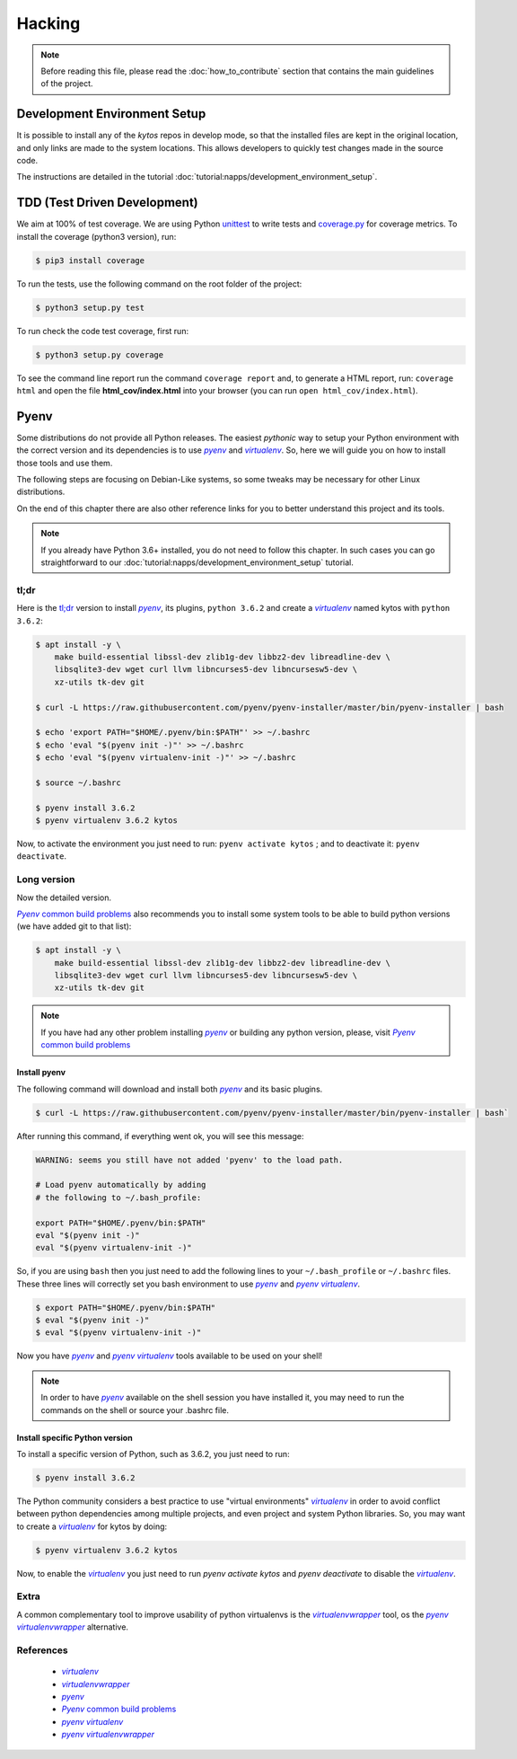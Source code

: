 *******
Hacking
*******

.. note:: Before reading this file, please read the
  :doc:`how_to_contribute` section that contains the main guidelines of the
  project.

Development Environment Setup
=============================

It is possible to install any of the *kytos* repos in develop mode, so that the
installed files are kept in the original location, and only links are made to
the system locations. This allows developers to quickly test changes made in
the source code.

The instructions are detailed in the tutorial
:doc:`tutorial:napps/development_environment_setup`.

TDD (Test Driven Development)
=============================

We aim at 100% of test coverage. We are using
Python `unittest <https://docs.python.org/3.5/library/unittest.html>`__ to
write tests and
`coverage.py <https://coverage.readthedocs.org/en/coverage-4.0.3/>`__ for
coverage metrics. To install the coverage (python3 version), run:

.. code:: shell

  $ pip3 install coverage

To run the tests, use the following command on the root folder of the project:

.. code:: shell

  $ python3 setup.py test

To run check the code test coverage, first run:

.. code:: shell

  $ python3 setup.py coverage

To see the command line report run the command ``coverage report`` and, to
generate a HTML report, run: ``coverage html`` and open the file
**html\_cov/index.html** into your browser (you can run ``open
html_cov/index.html``).

Pyenv
=====

Some distributions do not provide all Python releases. The easiest *pythonic*
way to setup your Python environment with the correct version and its
dependencies is to use |pyenv|_ and |venv|_. So, here we will guide you on how
to install those tools and use them.

The following steps are focusing on Debian-Like systems, so some tweaks may be
necessary for other Linux distributions.

On the end of this chapter there are also other reference links for you to
better understand this project and its tools.

.. note:: If you already have Python 3.6+ installed, you do not need to follow
  this chapter. In such cases you can go straightforward to our
  :doc:`tutorial:napps/development_environment_setup` tutorial.

tl;dr
-----
Here is the `tl;dr <https://en.wikipedia.org/wiki/TL;DR>`__ version to install
|pyenv|_, its plugins, ``python 3.6.2`` and create a |venv|_ named kytos with
``python 3.6.2``:

.. code-block:: console

  $ apt install -y \
      make build-essential libssl-dev zlib1g-dev libbz2-dev libreadline-dev \
      libsqlite3-dev wget curl llvm libncurses5-dev libncursesw5-dev \
      xz-utils tk-dev git

  $ curl -L https://raw.githubusercontent.com/pyenv/pyenv-installer/master/bin/pyenv-installer | bash

  $ echo 'export PATH="$HOME/.pyenv/bin:$PATH"' >> ~/.bashrc
  $ echo 'eval "$(pyenv init -)"' >> ~/.bashrc
  $ echo 'eval "$(pyenv virtualenv-init -)"' >> ~/.bashrc

  $ source ~/.bashrc

  $ pyenv install 3.6.2
  $ pyenv virtualenv 3.6.2 kytos

Now, to activate the environment you just need to run: ``pyenv activate kytos``
; and to deactivate it: ``pyenv deactivate``.

Long version
------------

Now the detailed version.

|pyenv_cbp|_ also recommends you to install some system tools to be able to
build python versions (we have added git to that list):

.. code-block:: bash

  $ apt install -y \
      make build-essential libssl-dev zlib1g-dev libbz2-dev libreadline-dev \
      libsqlite3-dev wget curl llvm libncurses5-dev libncursesw5-dev \
      xz-utils tk-dev git

.. note:: If you have had any other problem installing |pyenv|_ or building
    any python version, please, visit |pyenv_cbp|_

Install pyenv
^^^^^^^^^^^^^

The following command will download and install both |pyenv|_ and its basic
plugins.

.. code:: bash

  $ curl -L https://raw.githubusercontent.com/pyenv/pyenv-installer/master/bin/pyenv-installer | bash`

After running this command, if everything went ok, you will see this message:

.. code-block:: console

  WARNING: seems you still have not added 'pyenv' to the load path.

  # Load pyenv automatically by adding
  # the following to ~/.bash_profile:

  export PATH="$HOME/.pyenv/bin:$PATH"
  eval "$(pyenv init -)"
  eval "$(pyenv virtualenv-init -)"

So, if you are using ``bash`` then you just need to add the following lines to
your ``~/.bash_profile`` or ``~/.bashrc`` files. These three lines will
correctly set you bash environment to use |pyenv|_ and |pyenv_venv|_.

.. code-block:: bash

  $ export PATH="$HOME/.pyenv/bin:$PATH"
  $ eval "$(pyenv init -)"
  $ eval "$(pyenv virtualenv-init -)"

Now you have |pyenv|_ and |pyenv_venv|_ tools available to be used on your shell!

.. note:: In order to have |pyenv|_ available on the shell session you have
    installed it, you may need to run the commands on the shell or source your
    .bashrc file.

Install specific Python version
^^^^^^^^^^^^^^^^^^^^^^^^^^^^^^^

To install a specific version of Python, such as 3.6.2, you just need to run:

.. code:: bash

  $ pyenv install 3.6.2

The Python community considers a best practice to use "virtual environments"
|venv|_ in order to avoid conflict between python dependencies among multiple
projects, and even project and system Python libraries. So, you may want to
create a |venv|_ for kytos by doing:

.. code:: bash

  $ pyenv virtualenv 3.6.2 kytos

Now, to enable the |venv|_ you just need to run `pyenv activate kytos` and
`pyenv deactivate` to disable the |venv|_.

Extra
-----
A common complementary tool to improve usability of python virtualenvs is the
|venvw|_ tool, os the |pyenv_venvw|_ alternative.

References
----------

  * |venv|_
  * |venvw|_
  * |pyenv|_
  * |pyenv_cbp|_
  * |pyenv_venv|_
  * |pyenv_venvw|_

.. |venv| replace:: *virtualenv*
.. _venv: https://virtualenv.pypa.io
.. |pyenv| replace:: *pyenv*
.. _pyenv: https://github.com/pyenv/pyenv
.. |pyenv_venv| replace:: *pyenv virtualenv*
.. _pyenv_venv: https://github.com/pyenv/pyenv-virtualenv
.. |pyenv_venvw| replace:: *pyenv virtualenvwrapper*
.. _pyenv_venvw: https://github.com/pyenv/pyenv-virtualenvwrapper
.. |pyenv_cbp| replace:: *Pyenv* common build problems
.. _pyenv_cbp: https://github.com/pyenv/pyenv/wiki/Common-build-problems
.. |venvw| replace:: *virtualenvwrapper*
.. _venvw: https://virtualenvwrapper.readthedocs.io/

